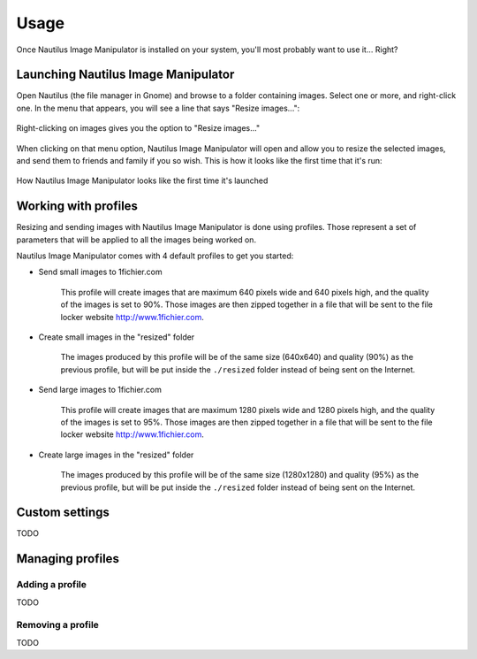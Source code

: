 .. _usage:

Usage
=====
Once Nautilus Image Manipulator is installed on your system, you'll most
probably want to use it... Right?

Launching Nautilus Image Manipulator
------------------------------------
Open Nautilus (the file manager in Gnome) and browse to a folder containing
images. Select one or more, and right-click one. In the menu that appears, you
will see a line that says "Resize images...":

.. figure:: /images/NautilusImageManipulatorExtension.png
   :alt: The Nautilus plugin in action
   :align: center
   
   Right-clicking on images gives you the option to "Resize images..."

When clicking on that menu option, Nautilus Image Manipulator will open and
allow you to resize the selected images, and send them to friends and family if
you so wish. This is how it looks like the first time that it's run:

.. figure:: /images/InitialWindow.png
   :alt: Nautilus Image Manipulator as seen on first launch
   :align: center
   
   How Nautilus Image Manipulator looks like the first time it's launched

Working with profiles
---------------------
Resizing and sending images with Nautilus Image Manipulator is done using
profiles. Those represent a set of parameters that will be applied to all the
images being worked on.

Nautilus Image Manipulator comes with 4 default profiles to get you started:

* Send small images to 1fichier.com

   This profile will create images that are maximum 640 pixels wide and 640
   pixels high, and the quality of the images is set to 90%. Those images are
   then zipped together in a file that will be sent to the file locker website
   http://www.1fichier.com.

* Create small images in the "resized" folder

   The images produced by this profile will be of the same size (640x640) and
   quality (90%) as the previous profile, but will be put inside the
   ``./resized`` folder instead of being sent on the Internet.

* Send large images to 1fichier.com

   This profile will create images that are maximum 1280 pixels wide and 1280
   pixels high, and the quality of the images is set to 95%. Those images are
   then zipped together in a file that will be sent to the file locker website
   http://www.1fichier.com.
   
* Create large images in the "resized" folder

   The images produced by this profile will be of the same size (1280x1280)
   and quality (95%) as the previous profile, but will be put inside the
   ``./resized`` folder instead of being sent on the Internet.


Custom settings
---------------

TODO

Managing profiles
-----------------

Adding a profile
^^^^^^^^^^^^^^^^
TODO

Removing a profile
^^^^^^^^^^^^^^^^^^
TODO
